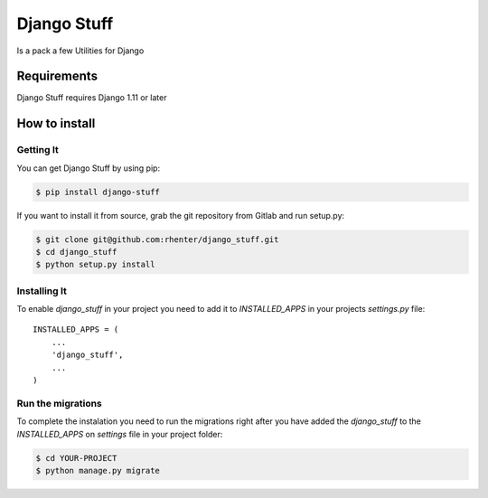 ============
Django Stuff
============

|PyPI latest| |PyPI Version| |PyPI License|  |CicleCI Status| |Coverage|

Is a pack a few Utilities for Django


Requirements
============

Django Stuff requires Django 1.11 or later


How to install
==============

Getting It
----------

You can get Django Stuff by using pip:

.. code:: shell

    $ pip install django-stuff


If you want to install it from source, grab the git repository from Gitlab and run setup.py:

.. code:: shell

    $ git clone git@github.com:rhenter/django_stuff.git
    $ cd django_stuff
    $ python setup.py install


Installing It
-------------

To enable `django_stuff` in your project you need to add it to `INSTALLED_APPS` in your projects
`settings.py` file::

    INSTALLED_APPS = (
        ...
        'django_stuff',
        ...
    )


Run the migrations
------------------

To complete the instalation you need to run the migrations right after you have added the `django_stuff` to
the `INSTALLED_APPS` on `settings` file in your project folder:

.. code:: shell

    $ cd YOUR-PROJECT
    $ python manage.py migrate


.. |PyPI Version| image:: https://img.shields.io/pypi/pyversions/django-stuff.svg?maxAge=360
   :target: https://pypi.python.org/pypi/django-stuff
.. |PyPI License| image:: https://img.shields.io/pypi/l/django-stuff.svg?maxAge=360
   :target: https://github.com/rhenter/django-stuff/blob/master/LICENSE
.. |PyPI latest| image:: https://img.shields.io/pypi/v/django-stuff.svg?maxAge=360
   :target: https://pypi.python.org/pypi/django-stuff
.. |CicleCI Status| image:: https://circleci.com/gh/rhenter/django-stuff.svg?style=svg
   :target: https://circleci.com/gh/rhenter/django-stuff
.. |Coverage| image:: https://codecov.io/gh/rhenter/django-stuff/branch/master/graph/badge.svg
   :target: https://codecov.io/gh/rhenter/django-stuff
